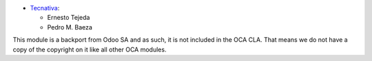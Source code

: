 * `Tecnativa <https://www.tecnativa.com>`_:

  * Ernesto Tejeda
  * Pedro M. Baeza

This module is a backport from Odoo SA and as such, it is not
included in the OCA CLA. That means we do not have a copy of
the copyright on it like all other OCA modules.
